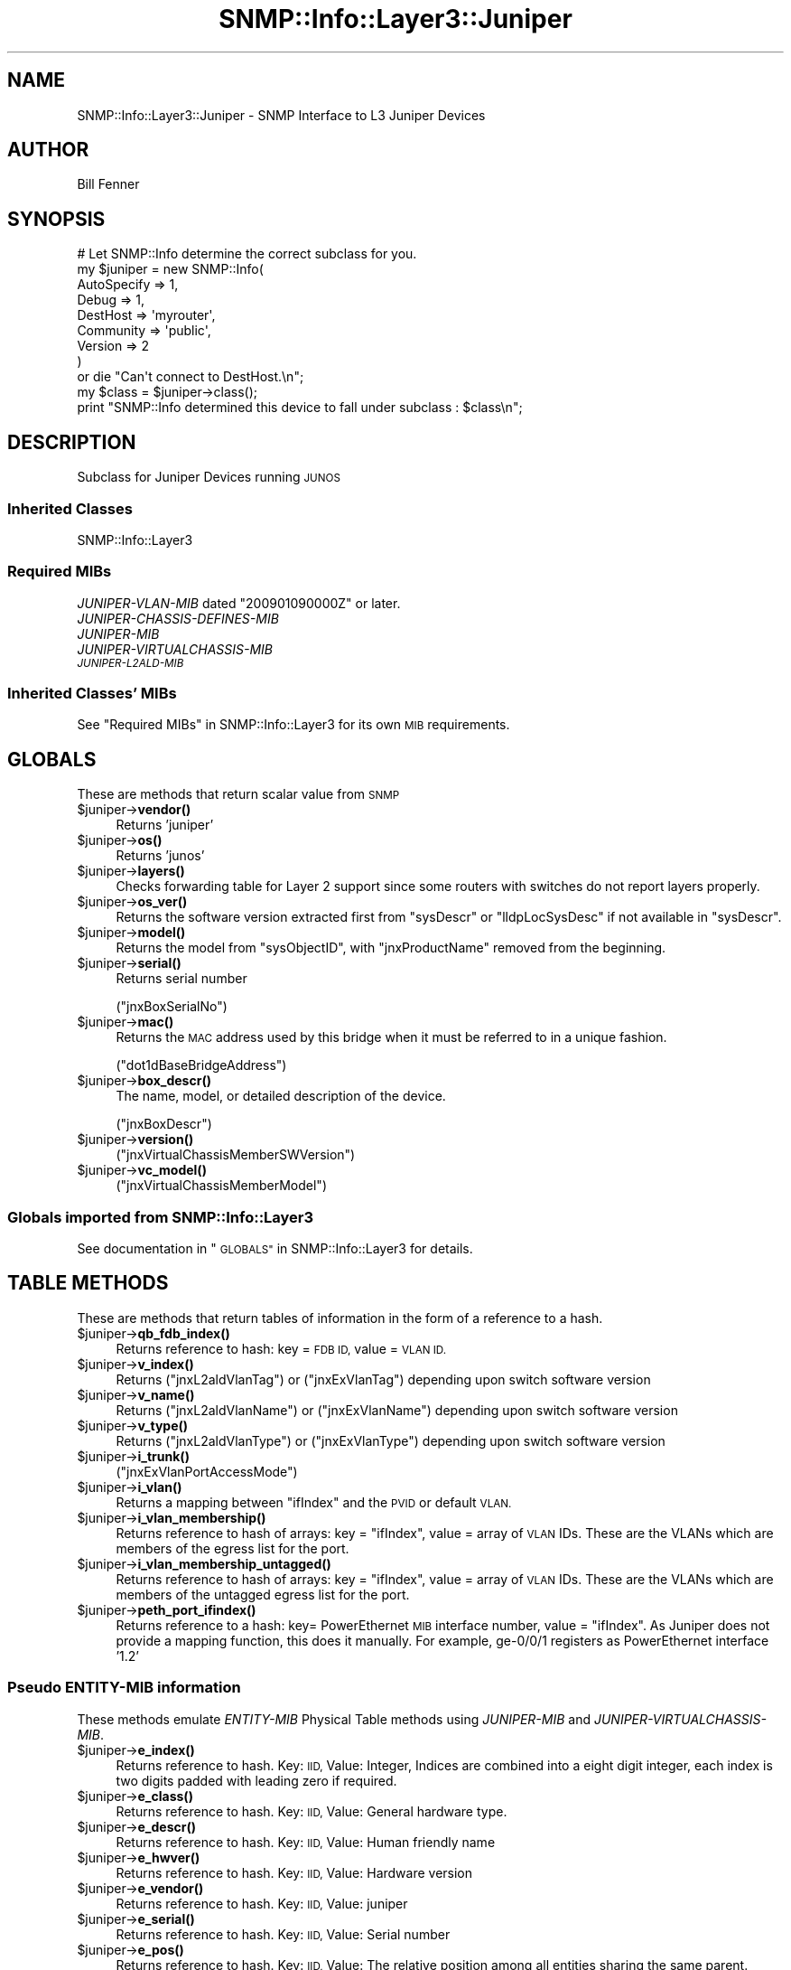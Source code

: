 .\" Automatically generated by Pod::Man 4.14 (Pod::Simple 3.40)
.\"
.\" Standard preamble:
.\" ========================================================================
.de Sp \" Vertical space (when we can't use .PP)
.if t .sp .5v
.if n .sp
..
.de Vb \" Begin verbatim text
.ft CW
.nf
.ne \\$1
..
.de Ve \" End verbatim text
.ft R
.fi
..
.\" Set up some character translations and predefined strings.  \*(-- will
.\" give an unbreakable dash, \*(PI will give pi, \*(L" will give a left
.\" double quote, and \*(R" will give a right double quote.  \*(C+ will
.\" give a nicer C++.  Capital omega is used to do unbreakable dashes and
.\" therefore won't be available.  \*(C` and \*(C' expand to `' in nroff,
.\" nothing in troff, for use with C<>.
.tr \(*W-
.ds C+ C\v'-.1v'\h'-1p'\s-2+\h'-1p'+\s0\v'.1v'\h'-1p'
.ie n \{\
.    ds -- \(*W-
.    ds PI pi
.    if (\n(.H=4u)&(1m=24u) .ds -- \(*W\h'-12u'\(*W\h'-12u'-\" diablo 10 pitch
.    if (\n(.H=4u)&(1m=20u) .ds -- \(*W\h'-12u'\(*W\h'-8u'-\"  diablo 12 pitch
.    ds L" ""
.    ds R" ""
.    ds C` ""
.    ds C' ""
'br\}
.el\{\
.    ds -- \|\(em\|
.    ds PI \(*p
.    ds L" ``
.    ds R" ''
.    ds C`
.    ds C'
'br\}
.\"
.\" Escape single quotes in literal strings from groff's Unicode transform.
.ie \n(.g .ds Aq \(aq
.el       .ds Aq '
.\"
.\" If the F register is >0, we'll generate index entries on stderr for
.\" titles (.TH), headers (.SH), subsections (.SS), items (.Ip), and index
.\" entries marked with X<> in POD.  Of course, you'll have to process the
.\" output yourself in some meaningful fashion.
.\"
.\" Avoid warning from groff about undefined register 'F'.
.de IX
..
.nr rF 0
.if \n(.g .if rF .nr rF 1
.if (\n(rF:(\n(.g==0)) \{\
.    if \nF \{\
.        de IX
.        tm Index:\\$1\t\\n%\t"\\$2"
..
.        if !\nF==2 \{\
.            nr % 0
.            nr F 2
.        \}
.    \}
.\}
.rr rF
.\"
.\" Accent mark definitions (@(#)ms.acc 1.5 88/02/08 SMI; from UCB 4.2).
.\" Fear.  Run.  Save yourself.  No user-serviceable parts.
.    \" fudge factors for nroff and troff
.if n \{\
.    ds #H 0
.    ds #V .8m
.    ds #F .3m
.    ds #[ \f1
.    ds #] \fP
.\}
.if t \{\
.    ds #H ((1u-(\\\\n(.fu%2u))*.13m)
.    ds #V .6m
.    ds #F 0
.    ds #[ \&
.    ds #] \&
.\}
.    \" simple accents for nroff and troff
.if n \{\
.    ds ' \&
.    ds ` \&
.    ds ^ \&
.    ds , \&
.    ds ~ ~
.    ds /
.\}
.if t \{\
.    ds ' \\k:\h'-(\\n(.wu*8/10-\*(#H)'\'\h"|\\n:u"
.    ds ` \\k:\h'-(\\n(.wu*8/10-\*(#H)'\`\h'|\\n:u'
.    ds ^ \\k:\h'-(\\n(.wu*10/11-\*(#H)'^\h'|\\n:u'
.    ds , \\k:\h'-(\\n(.wu*8/10)',\h'|\\n:u'
.    ds ~ \\k:\h'-(\\n(.wu-\*(#H-.1m)'~\h'|\\n:u'
.    ds / \\k:\h'-(\\n(.wu*8/10-\*(#H)'\z\(sl\h'|\\n:u'
.\}
.    \" troff and (daisy-wheel) nroff accents
.ds : \\k:\h'-(\\n(.wu*8/10-\*(#H+.1m+\*(#F)'\v'-\*(#V'\z.\h'.2m+\*(#F'.\h'|\\n:u'\v'\*(#V'
.ds 8 \h'\*(#H'\(*b\h'-\*(#H'
.ds o \\k:\h'-(\\n(.wu+\w'\(de'u-\*(#H)/2u'\v'-.3n'\*(#[\z\(de\v'.3n'\h'|\\n:u'\*(#]
.ds d- \h'\*(#H'\(pd\h'-\w'~'u'\v'-.25m'\f2\(hy\fP\v'.25m'\h'-\*(#H'
.ds D- D\\k:\h'-\w'D'u'\v'-.11m'\z\(hy\v'.11m'\h'|\\n:u'
.ds th \*(#[\v'.3m'\s+1I\s-1\v'-.3m'\h'-(\w'I'u*2/3)'\s-1o\s+1\*(#]
.ds Th \*(#[\s+2I\s-2\h'-\w'I'u*3/5'\v'-.3m'o\v'.3m'\*(#]
.ds ae a\h'-(\w'a'u*4/10)'e
.ds Ae A\h'-(\w'A'u*4/10)'E
.    \" corrections for vroff
.if v .ds ~ \\k:\h'-(\\n(.wu*9/10-\*(#H)'\s-2\u~\d\s+2\h'|\\n:u'
.if v .ds ^ \\k:\h'-(\\n(.wu*10/11-\*(#H)'\v'-.4m'^\v'.4m'\h'|\\n:u'
.    \" for low resolution devices (crt and lpr)
.if \n(.H>23 .if \n(.V>19 \
\{\
.    ds : e
.    ds 8 ss
.    ds o a
.    ds d- d\h'-1'\(ga
.    ds D- D\h'-1'\(hy
.    ds th \o'bp'
.    ds Th \o'LP'
.    ds ae ae
.    ds Ae AE
.\}
.rm #[ #] #H #V #F C
.\" ========================================================================
.\"
.IX Title "SNMP::Info::Layer3::Juniper 3"
.TH SNMP::Info::Layer3::Juniper 3 "2020-07-12" "perl v5.32.0" "User Contributed Perl Documentation"
.\" For nroff, turn off justification.  Always turn off hyphenation; it makes
.\" way too many mistakes in technical documents.
.if n .ad l
.nh
.SH "NAME"
SNMP::Info::Layer3::Juniper \- SNMP Interface to L3 Juniper Devices
.SH "AUTHOR"
.IX Header "AUTHOR"
Bill Fenner
.SH "SYNOPSIS"
.IX Header "SYNOPSIS"
.Vb 9
\& # Let SNMP::Info determine the correct subclass for you.
\& my $juniper = new SNMP::Info(
\&                          AutoSpecify => 1,
\&                          Debug       => 1,
\&                          DestHost    => \*(Aqmyrouter\*(Aq,
\&                          Community   => \*(Aqpublic\*(Aq,
\&                          Version     => 2
\&                        )
\&    or die "Can\*(Aqt connect to DestHost.\en";
\&
\& my $class      = $juniper\->class();
\& print "SNMP::Info determined this device to fall under subclass : $class\en";
.Ve
.SH "DESCRIPTION"
.IX Header "DESCRIPTION"
Subclass for Juniper Devices running \s-1JUNOS\s0
.SS "Inherited Classes"
.IX Subsection "Inherited Classes"
.IP "SNMP::Info::Layer3" 4
.IX Item "SNMP::Info::Layer3"
.SS "Required MIBs"
.IX Subsection "Required MIBs"
.PD 0
.ie n .IP "\fIJUNIPER-VLAN-MIB\fR dated ""200901090000Z"" or later." 4
.el .IP "\fIJUNIPER-VLAN-MIB\fR dated ``200901090000Z'' or later." 4
.IX Item "JUNIPER-VLAN-MIB dated 200901090000Z or later."
.IP "\fIJUNIPER-CHASSIS-DEFINES-MIB\fR" 4
.IX Item "JUNIPER-CHASSIS-DEFINES-MIB"
.IP "\fIJUNIPER-MIB\fR" 4
.IX Item "JUNIPER-MIB"
.IP "\fIJUNIPER-VIRTUALCHASSIS-MIB\fR" 4
.IX Item "JUNIPER-VIRTUALCHASSIS-MIB"
.IP "\fI\s-1JUNIPER\-L2ALD\-MIB\s0\fR" 4
.IX Item "JUNIPER-L2ALD-MIB"
.PD
.SS "Inherited Classes' MIBs"
.IX Subsection "Inherited Classes' MIBs"
See \*(L"Required MIBs\*(R" in SNMP::Info::Layer3 for its own \s-1MIB\s0 requirements.
.SH "GLOBALS"
.IX Header "GLOBALS"
These are methods that return scalar value from \s-1SNMP\s0
.ie n .IP "$juniper\->\fBvendor()\fR" 4
.el .IP "\f(CW$juniper\fR\->\fBvendor()\fR" 4
.IX Item "$juniper->vendor()"
Returns 'juniper'
.ie n .IP "$juniper\->\fBos()\fR" 4
.el .IP "\f(CW$juniper\fR\->\fBos()\fR" 4
.IX Item "$juniper->os()"
Returns 'junos'
.ie n .IP "$juniper\->\fBlayers()\fR" 4
.el .IP "\f(CW$juniper\fR\->\fBlayers()\fR" 4
.IX Item "$juniper->layers()"
Checks forwarding table for Layer 2 support since some routers with switches
do not report layers properly.
.ie n .IP "$juniper\->\fBos_ver()\fR" 4
.el .IP "\f(CW$juniper\fR\->\fBos_ver()\fR" 4
.IX Item "$juniper->os_ver()"
Returns the software version extracted first from \f(CW\*(C`sysDescr\*(C'\fR or
\&\f(CW\*(C`lldpLocSysDesc\*(C'\fR if not available in \f(CW\*(C`sysDescr\*(C'\fR.
.ie n .IP "$juniper\->\fBmodel()\fR" 4
.el .IP "\f(CW$juniper\fR\->\fBmodel()\fR" 4
.IX Item "$juniper->model()"
Returns the model from \f(CW\*(C`sysObjectID\*(C'\fR, with \f(CW\*(C`jnxProductName\*(C'\fR removed from the
beginning.
.ie n .IP "$juniper\->\fBserial()\fR" 4
.el .IP "\f(CW$juniper\fR\->\fBserial()\fR" 4
.IX Item "$juniper->serial()"
Returns serial number
.Sp
(\f(CW\*(C`jnxBoxSerialNo\*(C'\fR)
.ie n .IP "$juniper\->\fBmac()\fR" 4
.el .IP "\f(CW$juniper\fR\->\fBmac()\fR" 4
.IX Item "$juniper->mac()"
Returns the \s-1MAC\s0 address used by this bridge when it must be referred
to in a unique fashion.
.Sp
(\f(CW\*(C`dot1dBaseBridgeAddress\*(C'\fR)
.ie n .IP "$juniper\->\fBbox_descr()\fR" 4
.el .IP "\f(CW$juniper\fR\->\fBbox_descr()\fR" 4
.IX Item "$juniper->box_descr()"
The name, model, or detailed description of the device.
.Sp
(\f(CW\*(C`jnxBoxDescr\*(C'\fR)
.ie n .IP "$juniper\->\fBversion()\fR" 4
.el .IP "\f(CW$juniper\fR\->\fBversion()\fR" 4
.IX Item "$juniper->version()"
(\f(CW\*(C`jnxVirtualChassisMemberSWVersion\*(C'\fR)
.ie n .IP "$juniper\->\fBvc_model()\fR" 4
.el .IP "\f(CW$juniper\fR\->\fBvc_model()\fR" 4
.IX Item "$juniper->vc_model()"
(\f(CW\*(C`jnxVirtualChassisMemberModel\*(C'\fR)
.SS "Globals imported from SNMP::Info::Layer3"
.IX Subsection "Globals imported from SNMP::Info::Layer3"
See documentation in \*(L"\s-1GLOBALS\*(R"\s0 in SNMP::Info::Layer3 for details.
.SH "TABLE METHODS"
.IX Header "TABLE METHODS"
These are methods that return tables of information in the form of a reference
to a hash.
.ie n .IP "$juniper\->\fBqb_fdb_index()\fR" 4
.el .IP "\f(CW$juniper\fR\->\fBqb_fdb_index()\fR" 4
.IX Item "$juniper->qb_fdb_index()"
Returns reference to hash: key = \s-1FDB ID,\s0 value = \s-1VLAN ID.\s0
.ie n .IP "$juniper\->\fBv_index()\fR" 4
.el .IP "\f(CW$juniper\fR\->\fBv_index()\fR" 4
.IX Item "$juniper->v_index()"
Returns (\f(CW\*(C`jnxL2aldVlanTag\*(C'\fR) or (\f(CW\*(C`jnxExVlanTag\*(C'\fR) depending upon switch
software version
.ie n .IP "$juniper\->\fBv_name()\fR" 4
.el .IP "\f(CW$juniper\fR\->\fBv_name()\fR" 4
.IX Item "$juniper->v_name()"
Returns (\f(CW\*(C`jnxL2aldVlanName\*(C'\fR) or (\f(CW\*(C`jnxExVlanName\*(C'\fR) depending upon switch
software version
.ie n .IP "$juniper\->\fBv_type()\fR" 4
.el .IP "\f(CW$juniper\fR\->\fBv_type()\fR" 4
.IX Item "$juniper->v_type()"
Returns (\f(CW\*(C`jnxL2aldVlanType\*(C'\fR) or (\f(CW\*(C`jnxExVlanType\*(C'\fR) depending upon switch
software version
.ie n .IP "$juniper\->\fBi_trunk()\fR" 4
.el .IP "\f(CW$juniper\fR\->\fBi_trunk()\fR" 4
.IX Item "$juniper->i_trunk()"
(\f(CW\*(C`jnxExVlanPortAccessMode\*(C'\fR)
.ie n .IP "$juniper\->\fBi_vlan()\fR" 4
.el .IP "\f(CW$juniper\fR\->\fBi_vlan()\fR" 4
.IX Item "$juniper->i_vlan()"
Returns a mapping between \f(CW\*(C`ifIndex\*(C'\fR and the \s-1PVID\s0 or default \s-1VLAN.\s0
.ie n .IP "$juniper\->\fBi_vlan_membership()\fR" 4
.el .IP "\f(CW$juniper\fR\->\fBi_vlan_membership()\fR" 4
.IX Item "$juniper->i_vlan_membership()"
Returns reference to hash of arrays: key = \f(CW\*(C`ifIndex\*(C'\fR, value = array of \s-1VLAN\s0
IDs.  These are the VLANs which are members of the egress list for the port.
.ie n .IP "$juniper\->\fBi_vlan_membership_untagged()\fR" 4
.el .IP "\f(CW$juniper\fR\->\fBi_vlan_membership_untagged()\fR" 4
.IX Item "$juniper->i_vlan_membership_untagged()"
Returns reference to hash of arrays: key = \f(CW\*(C`ifIndex\*(C'\fR, value = array of \s-1VLAN\s0
IDs.  These are the VLANs which are members of the untagged egress list for
the port.
.ie n .IP "$juniper\->\fBpeth_port_ifindex()\fR" 4
.el .IP "\f(CW$juniper\fR\->\fBpeth_port_ifindex()\fR" 4
.IX Item "$juniper->peth_port_ifindex()"
Returns reference to a hash: key= PowerEthernet \s-1MIB\s0 interface number,
value = \f(CW\*(C`ifIndex\*(C'\fR. As Juniper does not provide a mapping function,
this does it manually.
For example, ge\-0/0/1 registers as PowerEthernet interface '1.2'
.SS "Pseudo \fIENTITY-MIB\fP information"
.IX Subsection "Pseudo ENTITY-MIB information"
These methods emulate \fIENTITY-MIB\fR Physical Table methods using
\&\fIJUNIPER-MIB\fR and \fIJUNIPER-VIRTUALCHASSIS-MIB\fR.
.ie n .IP "$juniper\->\fBe_index()\fR" 4
.el .IP "\f(CW$juniper\fR\->\fBe_index()\fR" 4
.IX Item "$juniper->e_index()"
Returns reference to hash.  Key: \s-1IID,\s0 Value: Integer, Indices are combined
into a eight digit integer, each index is two digits padded with leading zero
if required.
.ie n .IP "$juniper\->\fBe_class()\fR" 4
.el .IP "\f(CW$juniper\fR\->\fBe_class()\fR" 4
.IX Item "$juniper->e_class()"
Returns reference to hash.  Key: \s-1IID,\s0 Value: General hardware type.
.ie n .IP "$juniper\->\fBe_descr()\fR" 4
.el .IP "\f(CW$juniper\fR\->\fBe_descr()\fR" 4
.IX Item "$juniper->e_descr()"
Returns reference to hash.  Key: \s-1IID,\s0 Value: Human friendly name
.ie n .IP "$juniper\->\fBe_hwver()\fR" 4
.el .IP "\f(CW$juniper\fR\->\fBe_hwver()\fR" 4
.IX Item "$juniper->e_hwver()"
Returns reference to hash.  Key: \s-1IID,\s0 Value: Hardware version
.ie n .IP "$juniper\->\fBe_vendor()\fR" 4
.el .IP "\f(CW$juniper\fR\->\fBe_vendor()\fR" 4
.IX Item "$juniper->e_vendor()"
Returns reference to hash.  Key: \s-1IID,\s0 Value: juniper
.ie n .IP "$juniper\->\fBe_serial()\fR" 4
.el .IP "\f(CW$juniper\fR\->\fBe_serial()\fR" 4
.IX Item "$juniper->e_serial()"
Returns reference to hash.  Key: \s-1IID,\s0 Value: Serial number
.ie n .IP "$juniper\->\fBe_pos()\fR" 4
.el .IP "\f(CW$juniper\fR\->\fBe_pos()\fR" 4
.IX Item "$juniper->e_pos()"
Returns reference to hash.  Key: \s-1IID,\s0 Value: The relative position among all
entities sharing the same parent.
.ie n .IP "$juniper\->\fBe_type()\fR" 4
.el .IP "\f(CW$juniper\fR\->\fBe_type()\fR" 4
.IX Item "$juniper->e_type()"
Returns reference to hash.  Key: \s-1IID,\s0 Value: Type of component/sub\-component
as defined in \fIJUNIPER-CHASSIS-DEFINES-MIB\fR.
.ie n .IP "$juniper\->\fBe_parent()\fR" 4
.el .IP "\f(CW$juniper\fR\->\fBe_parent()\fR" 4
.IX Item "$juniper->e_parent()"
Returns reference to hash.  Key: \s-1IID,\s0 Value: The value of \fBe_index()\fR for the
entity which 'contains' this entity.  A value of zero indicates	this entity
is not contained in any other entity.
.ie n .IP "$entity\->\fBe_fru()\fR" 4
.el .IP "\f(CW$entity\fR\->\fBe_fru()\fR" 4
.IX Item "$entity->e_fru()"
\&\s-1BOOLEAN.\s0 Is a Field Replaceable unit?
.Sp
(\f(CW\*(C`entPhysicalFRU\*(C'\fR)
.SS "Table Methods imported from SNMP::Info::Layer3"
.IX Subsection "Table Methods imported from SNMP::Info::Layer3"
See documentation in \*(L"\s-1TABLE METHODS\*(R"\s0 in SNMP::Info::Layer3 for details.
